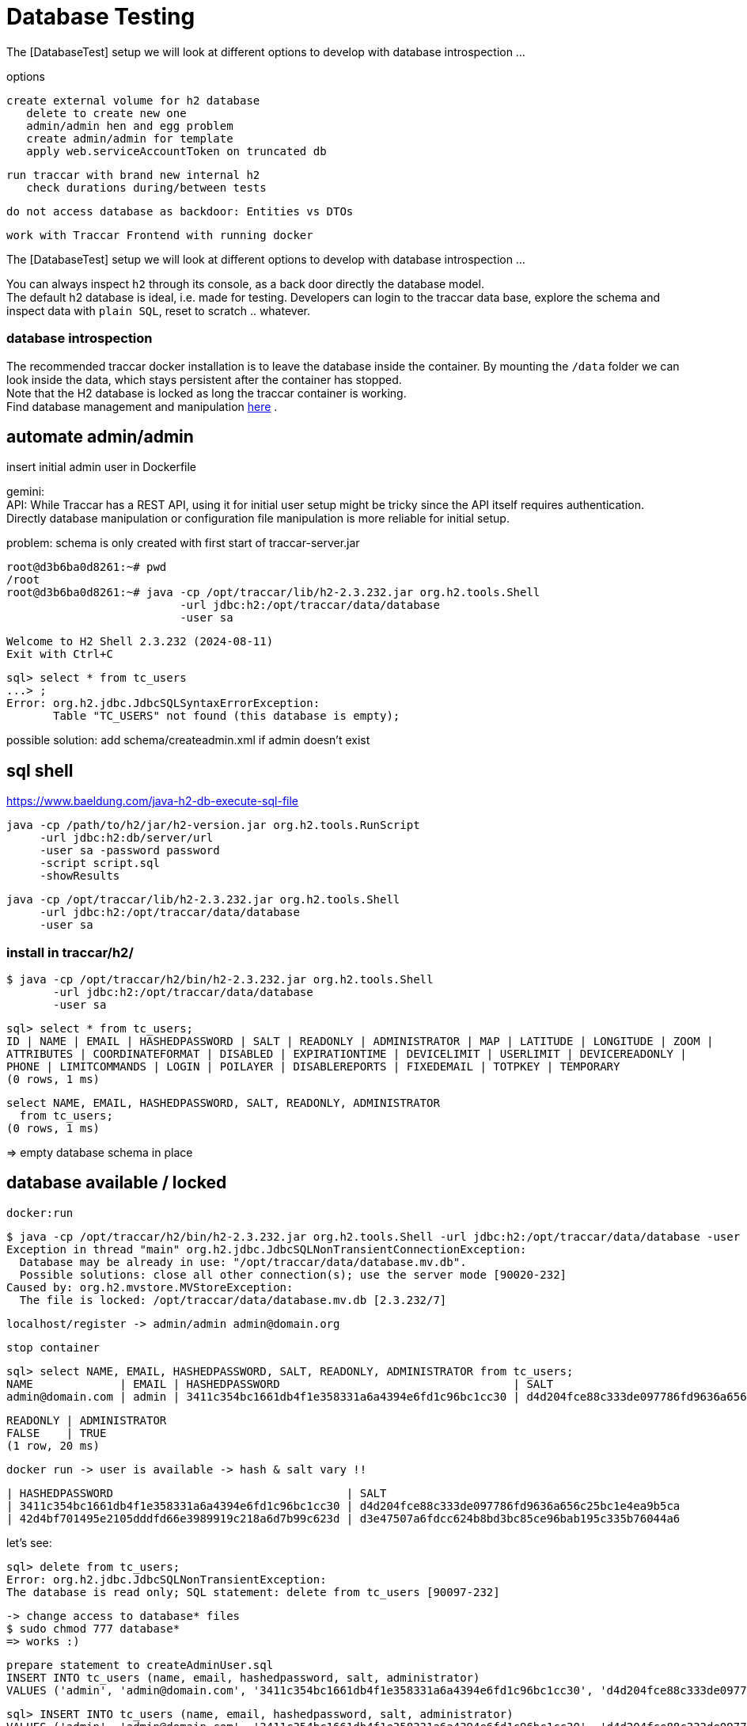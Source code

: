 
= Database Testing

[toc]

The [DatabaseTest] setup we will look at different options to develop 
with database introspection ...


options

    create external volume for h2 database
       delete to create new one
       admin/admin hen and egg problem
       create admin/admin for template
       apply web.serviceAccountToken on truncated db
       
    run traccar with brand new internal h2
       check durations during/between tests
       
    do not access database as backdoor: Entities vs DTOs
    
    work with Traccar Frontend with running docker
    
    
The [DatabaseTest] setup we will look at different options to develop 
with database introspection ...

You can always inspect `h2` through its console,
as a back door directly the database model. + 
The default h2 database is ideal, i.e. made for testing.
Developers can login to the traccar data base, explore the schema 
and inspect data with `plain SQL`, reset to scratch .. whatever.

=== database introspection

The recommended traccar docker installation is to leave the database inside the container.
By mounting the `/data` folder we can look inside the data, which stays persistent
after the container has stopped. + 
Note that the H2 database is locked as long the traccar container is working. + 
Find database management and manipulation 
link:../databaseTest.adoc[here] .



== automate admin/admin
 
insert initial admin user in Dockerfile

gemini: + 
API: While Traccar has a REST API, using it for initial user setup 
might be tricky since the API itself requires authentication. 
Directly database manipulation or configuration file manipulation 
is more reliable for initial setup.

problem: schema is only created with first start of traccar-server.jar

    root@d3b6ba0d8261:~# pwd
    /root
    root@d3b6ba0d8261:~# java -cp /opt/traccar/lib/h2-2.3.232.jar org.h2.tools.Shell 
                              -url jdbc:h2:/opt/traccar/data/database 
                              -user sa
    
    Welcome to H2 Shell 2.3.232 (2024-08-11)
    Exit with Ctrl+C
    
    sql> select * from tc_users
    ...> ;
    Error: org.h2.jdbc.JdbcSQLSyntaxErrorException: 
           Table "TC_USERS" not found (this database is empty);

possible solution: add schema/createadmin.xml if admin doesn't exist


== sql shell

https://www.baeldung.com/java-h2-db-execute-sql-file
    
    java -cp /path/to/h2/jar/h2-version.jar org.h2.tools.RunScript
         -url jdbc:h2:db/server/url
         -user sa -password password
         -script script.sql
         -showResults


  java -cp /opt/traccar/lib/h2-2.3.232.jar org.h2.tools.Shell 
       -url jdbc:h2:/opt/traccar/data/database 
       -user sa
       
=== install in traccar/h2/

  $ java -cp /opt/traccar/h2/bin/h2-2.3.232.jar org.h2.tools.Shell 
         -url jdbc:h2:/opt/traccar/data/database 
         -user sa

  sql> select * from tc_users;
  ID | NAME | EMAIL | HASHEDPASSWORD | SALT | READONLY | ADMINISTRATOR | MAP | LATITUDE | LONGITUDE | ZOOM |
  ATTRIBUTES | COORDINATEFORMAT | DISABLED | EXPIRATIONTIME | DEVICELIMIT | USERLIMIT | DEVICEREADONLY |
  PHONE | LIMITCOMMANDS | LOGIN | POILAYER | DISABLEREPORTS | FIXEDEMAIL | TOTPKEY | TEMPORARY
  (0 rows, 1 ms)

  select NAME, EMAIL, HASHEDPASSWORD, SALT, READONLY, ADMINISTRATOR 
    from tc_users;
  (0 rows, 1 ms)

=> empty database schema in place

== database available / locked

  docker:run

  $ java -cp /opt/traccar/h2/bin/h2-2.3.232.jar org.h2.tools.Shell -url jdbc:h2:/opt/traccar/data/database -user sa
  Exception in thread "main" org.h2.jdbc.JdbcSQLNonTransientConnectionException:
    Database may be already in use: "/opt/traccar/data/database.mv.db".
    Possible solutions: close all other connection(s); use the server mode [90020-232]
  Caused by: org.h2.mvstore.MVStoreException:
    The file is locked: /opt/traccar/data/database.mv.db [2.3.232/7]

     localhost/register -> admin/admin admin@domain.org

     stop container

    sql> select NAME, EMAIL, HASHEDPASSWORD, SALT, READONLY, ADMINISTRATOR from tc_users;
    NAME             | EMAIL | HASHEDPASSWORD                                   | SALT                                             |
    admin@domain.com | admin | 3411c354bc1661db4f1e358331a6a4394e6fd1c96bc1cc30 | d4d204fce88c333de097786fd9636a656c25bc1e4ea9b5ca |

    READONLY | ADMINISTRATOR
    FALSE    | TRUE
    (1 row, 20 ms)

    docker run -> user is available -> hash & salt vary !!

    | HASHEDPASSWORD                                   | SALT
    | 3411c354bc1661db4f1e358331a6a4394e6fd1c96bc1cc30 | d4d204fce88c333de097786fd9636a656c25bc1e4ea9b5ca
    | 42d4bf701495e2105dddfd66e3989919c218a6d7b99c623d | d3e47507a6fdcc624b8bd3bc85ce96bab195c335b76044a6


let's see:

    sql> delete from tc_users;
    Error: org.h2.jdbc.JdbcSQLNonTransientException:
    The database is read only; SQL statement: delete from tc_users [90097-232]

    -> change access to database* files
    $ sudo chmod 777 database*
    => works :)

    prepare statement to createAdminUser.sql
    INSERT INTO tc_users (name, email, hashedpassword, salt, administrator) 
    VALUES ('admin', 'admin@domain.com', '3411c354bc1661db4f1e358331a6a4394e6fd1c96bc1cc30', 'd4d204fce88c333de097786fd9636a656c25bc1e4ea9b5ca', true);

    sql> INSERT INTO tc_users (name, email, hashedpassword, salt, administrator)
    VALUES ('admin', 'admin@domain.com', '3411c354bc1661db4f1e358331a6a4394e6fd1c96bc1cc30', 'd4d204fce88c333de097786fd9636a656c25bc1e4ea9b5ca', true);
    (Update count: 1, 5 ms)
    
    sql> select * from tc_users;
    ID | NAME  | EMAIL            | HASHEDPASSWORD | SALT                                                                               | READONLY | ADMINISTRATOR
    2  | admin | admin@domain.com | 3411c354bc1661db4f1e358331a6a4394e6fd1c96bc1cc30 | d4d204fce88c333de097786fd9636a656c25bc1e4ea9b5ca | FALSE    | TRUE

Note ID++ in new db! -> only apply ids after semantic lookup !

    -> mvn docker run
       localhost/login appears :)
       login: email: admin@domain.com pw:admind

    I want login name/pw ..
    delete database* files
    mvn docker:run creates new database* files with empty schema

    statement to createAdminUser.sql without email !!
    NULL not allowed for column "EMAIL";

    -> insert above again
       mvn docker run
       localhost/login appears :)
       login: email: admin@domain.com pw:admind

    sql> select * from tc_users;
        ID | NAME  | EMAIL
        2  | admin | admin@domain.com

== hashing the password

https://www.traccar.org/forums/topic/hashing-the-password/

    # generate a random salt
    salt="$(dd if=/dev/urandom bs=24 count=1 status=none | xxd -p)"
    
    # generate the password hash from the contents of the "password" variable (which you've to set yourself to the new cleartext password)
    hash="$(openssl-3.0.1 kdf -keylen 24 -binary -kdfopt digest:sha1 -kdfopt "pass:$password" -kdfopt "hexsalt:$salt" -kdfopt iter:1000 pbkdf2 | xxd -p)"
    
    # uncomment the following line to print out both the salt and the password hash (if you want to)
    #echo -e "salt: $salt\nhash: $hash"
    
    # set the value of "tchome" to the path of the Traccar directory
    tchome="/opt/traccar"
    
    # and finally update the password (and salt) of the default "admin" user
    java -cp "$tchome/lib/h2-"*".jar" org.h2.tools.Shell -url "jdbc:h2:$tchome/data/database" -user sa -sql "update tc_users set hashedpassword='$hash', salt='$salt' where email = 'admin';"



== sql with Maven

    https://github.com/kbeigl/jeets/blob/master/jeets-models/pom.xml

            <dependency>
                <groupId>com.h2database</groupId>
                <artifactId>h2</artifactId>
                <version>${h2database-version}</version>
                <scope>test</scope>
            </dependency>
            <dependency>
                <groupId>org.dbunit</groupId>
                <artifactId>dbunit</artifactId>
                <version>${dbunit-version}</version>
                <scope>test</scope>
            </dependency>

